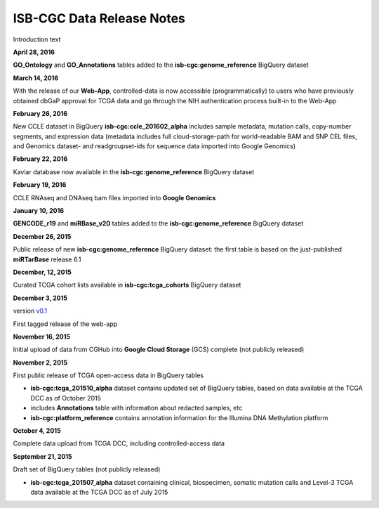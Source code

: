 ############################
ISB-CGC Data Release Notes
############################

Introduction text


**April 28, 2016**

**GO_Ontology** and **GO_Annotations** tables added to the **isb-cgc:genome_reference** BigQuery dataset



**March 14, 2016**

With the release of our **Web-App**, controlled-data is now accessible (programmatically) to users who have previously obtained dbGaP approval for TCGA data and go through the NIH authentication process built-in to the Web-App




**February 26, 2016**

New CCLE dataset in BigQuery **isb-cgc:ccle_201602_alpha** includes sample metadata, mutation calls, copy-number segments, and expression data (metadata includes full cloud-storage-path for world-readable BAM and SNP CEL files, and Genomics dataset- and readgroupset-ids for sequence data imported into Google Genomics)

**February 22, 2016**

Kaviar database now available in the **isb-cgc:genome_reference** BigQuery dataset

**February 19, 2016**

CCLE RNAseq and DNAseq bam files imported into **Google Genomics**


**January 10, 2016**

**GENCODE_r19** and **miRBase_v20** tables added to the **isb-cgc:genome_reference** BigQuery dataset



**December 26, 2015**

Public release of new **isb-cgc:genome_reference** BigQuery dataset: the first table is based on the just-published **miRTarBase** release 6.1

**December, 12, 2015**

Curated TCGA cohort lists available in **isb-cgc:tcga_cohorts** BigQuery dataset

**December 3, 2015**

version `v0.1 <https://github.com/isb-cgc/ISB-CGC-Webapp/releases/tag/1.0>`_

First tagged release of the web-app 



**November 16, 2015**

Initial upload of data from CGHub into **Google Cloud Storage** (GCS) complete (not publicly released)

**November 2, 2015**

First public release of TCGA open-access data in BigQuery tables

- **isb-cgc:tcga_201510_alpha** dataset contains updated set of BigQuery tables, based on data available at the TCGA DCC as of October 2015
- includes **Annotations** table with information about redacted samples, etc
- **isb-cgc:platform_reference** contains annotation information for the Illumina DNA Methylation platform


**October 4, 2015**

Complete data upload from TCGA DCC, including controlled-access data


**September 21, 2015** 

Draft set of BigQuery tables (not publicly released)

- **isb-cgc:tcga_201507_alpha** dataset containing clinical, biospecimen, somatic mutation calls and Level-3 TCGA data available at the TCGA DCC as of July 2015

